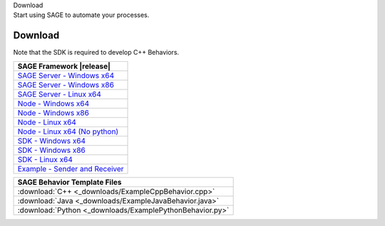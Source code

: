 
.. container:: header-banner-color

	.. container:: header-banner-text
	
		Download
	
	.. container:: header-banner-caption
	
		Start using SAGE to automate your processes.
		

.. _download-label:
 
Download
===========================

	
Note that the SDK is required to develop C++ Behaviors.

.. container:: center-table

	+-----------------------------------+----------------------------------------------------------------------------------------------------------------------------+
	| SAGE Framework |release|                                                                                                                                       |
	+===================================+============================================================================================================================+
	| `SAGE Server - Windows x64 <https://github.com/USNavalResearchLaboratory/sageframework/releases/download/v2.0.28/SageServerInstaller_x64-2.0.28.exe>`_         |
	+-----------------------------------+----------------------------------------------------------------------------------------------------------------------------+
	| `SAGE Server - Windows x86 <https://github.com/USNavalResearchLaboratory/sageframework/releases/download/v2.0.28/SageServerInstaller_x86-2.0.28.exe>`_         |
	+-----------------------------------+----------------------------------------------------------------------------------------------------------------------------+
	| `SAGE Server - Linux x64 <https://github.com/USNavalResearchLaboratory/sageframework/releases/download/v2.0.28/nrl-sage-server-2.0.28.x86_64.rpm>`_            |
	+-----------------------------------+----------------------------------------------------------------------------------------------------------------------------+
	| `Node - Windows x64 <https://github.com/USNavalResearchLaboratory/sageframework/releases/download/v2.0.28/SageNodeInstaller_x64-2.0.28.exe>`_                  |
	+-----------------------------------+----------------------------------------------------------------------------------------------------------------------------+
	| `Node - Windows x86 <https://github.com/USNavalResearchLaboratory/sageframework/releases/download/v2.0.28/SageNodeInstaller_x86-2.0.28.exe>`_                  |
	+-----------------------------------+----------------------------------------------------------------------------------------------------------------------------+
	| `Node - Linux x64 <https://github.com/USNavalResearchLaboratory/sageframework/releases/download/v2.0.28/nrl-sage-node-2.0.28.x86_64.rpm>`_                     |
	+-----------------------------------+----------------------------------------------------------------------------------------------------------------------------+
	| `Node - Linux x64 (No python) <https://github.com/USNavalResearchLaboratory/sageframework/releases/download/v2.0.28/nrl-sage-node-nopython-2.0.28.x86_64.rpm>`_|
	+-----------------------------------+----------------------------------------------------------------------------------------------------------------------------+
	| `SDK - Windows x64 <https://github.com/USNavalResearchLaboratory/sageframework/releases/download/v2.0.28/SageSDKInstaller_x64-2.0.28.exe>`_                    |
	+-----------------------------------+----------------------------------------------------------------------------------------------------------------------------+
	| `SDK - Windows x86 <https://github.com/USNavalResearchLaboratory/sageframework/releases/download/v2.0.28/SageSDKInstaller_x86-2.0.28.exe>`_                    |
	+-----------------------------------+----------------------------------------------------------------------------------------------------------------------------+
	| `SDK - Linux x64 <https://github.com/USNavalResearchLaboratory/sageframework/releases/download/v2.0.28/nrl-sage-sdk-2.0.28.x86_64.rpm>`_                       |
	+-----------------------------------+----------------------------------------------------------------------------------------------------------------------------+
	| `Example - Sender and Receiver <https://github.com/USNavalResearchLaboratory/sageframework/releases/download/v2.0.28/SenderReceiver.zip>`_                     |
	+-----------------------------------+----------------------------------------------------------------------------------------------------------------------------+


	+---------------------------------------------------------+
	| SAGE Behavior Template Files                            |
	+=========================================================+
	| :download:`C++ <_downloads/ExampleCppBehavior.cpp>`     |
	+---------------------------------------------------------+
	| :download:`Java <_downloads/ExampleJavaBehavior.java>`  |
	+---------------------------------------------------------+
	| :download:`Python <_downloads/ExamplePythonBehavior.py>`|
	+---------------------------------------------------------+

